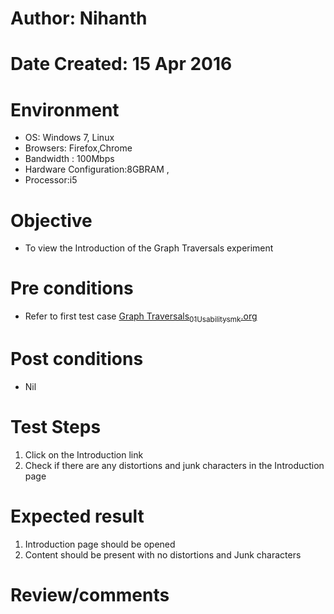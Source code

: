 * Author: Nihanth
* Date Created: 15 Apr 2016
* Environment
  - OS: Windows 7, Linux
  - Browsers: Firefox,Chrome
  - Bandwidth : 100Mbps
  - Hardware Configuration:8GBRAM , 
  - Processor:i5

* Objective
  - To view the Introduction of the Graph Traversals experiment

* Pre conditions
  - Refer to first test case [[https://github.com/Virtual-Labs/data-structures-iiith/blob/master/test-cases/integration_test-cases/Graph Traversals/Graph Traversals_01_Usability_smk.org][Graph Traversals_01_Usability_smk.org]]

* Post conditions
  - Nil
* Test Steps
  1. Click on the Introduction link 
  2. Check if there are any distortions and junk characters in the Introduction page

* Expected result
  1. Introduction page should be opened
  2. Content should be present with no distortions and Junk characters

* Review/comments



